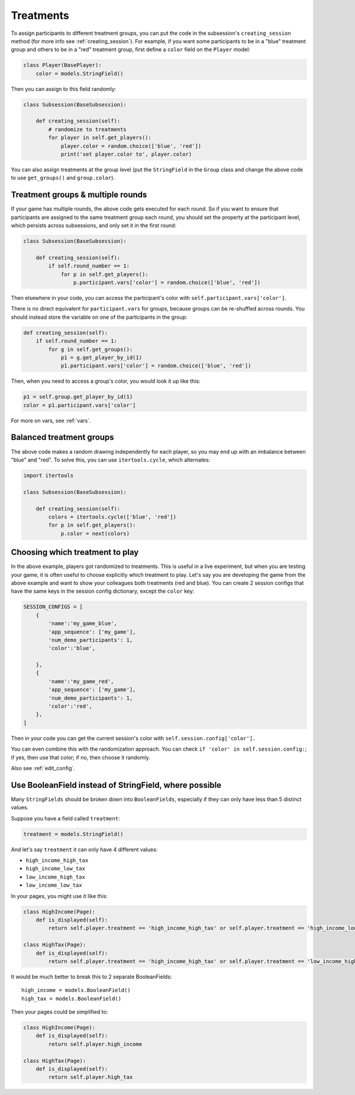 .. _treatments:

Treatments
==========

To assign participants to different treatment groups, you
can put the code in the subsession's ``creating_session`` method
(for more info see :ref:`creating_session`).
For example, if you want some participants to be in a "blue" treatment group
and others to be in a "red" treatment group, first define
a ``color`` field on the ``Player`` model:

.. code-block:: python

    class Player(BasePlayer):
        color = models.StringField()

Then you can assign to this field randomly:

.. code-block:: python

    class Subsession(BaseSubsession):

        def creating_session(self):
            # randomize to treatments
            for player in self.get_players():
                player.color = random.choice(['blue', 'red'])
                print('set player.color to', player.color)

You can also assign treatments at the group level (put the ``StringField``
in the ``Group`` class and change the above code to use
``get_groups()`` and ``group.color``).

Treatment groups & multiple rounds
----------------------------------

If your game has multiple rounds, the above code gets executed
for each round. So if you want to ensure that participants are assigned
to the same treatment group each round, you should set the property at
the participant level, which persists across subsessions, and only set
it in the first round:

.. code-block:: python

    class Subsession(BaseSubsession):

        def creating_session(self):
            if self.round_number == 1:
                for p in self.get_players():
                    p.participant.vars['color'] = random.choice(['blue', 'red'])

Then elsewhere in your code, you can access the participant's color with
``self.participant.vars['color']``.

There is no direct equivalent for ``participant.vars`` for groups,
because groups can be re-shuffled across rounds.
You should instead store the variable on one of the participants in the group:

.. code-block:: python

    def creating_session(self):
        if self.round_number == 1:
            for g in self.get_groups():
                p1 = g.get_player_by_id(1)
                p1.participant.vars['color'] = random.choice(['blue', 'red'])

Then, when you need to access a group's color, you would look it up like this:

.. code-block:: python

    p1 = self.group.get_player_by_id(1)
    color = p1.participant.vars['color']

For more on vars, see :ref:`vars`.

Balanced treatment groups
-------------------------

The above code makes a random drawing independently for each player,
so you may end up with an imbalance between "blue" and "red".
To solve this, you can use ``itertools.cycle``, which alternates:

.. code-block:: python

    import itertools

    class Subsession(BaseSubsession):

        def creating_session(self):
            colors = itertools.cycle(['blue', 'red'])
            for p in self.get_players():
                p.color = next(colors)


.. _session_config_treatments:

Choosing which treatment to play
--------------------------------

In the above example, players got randomized to treatments. This is
useful in a live experiment, but when you are testing your game, it is
often useful to choose explicitly which treatment to play. Let's say you
are developing the game from the above example and want to show your
colleagues both treatments (red and blue). You can create 2 session
configs that have the same keys in the session config dictionary,
except the ``color`` key:

.. code-block:: python

    SESSION_CONFIGS = [
        {
            'name':'my_game_blue',
            'app_sequence': ['my_game'],
            'num_demo_participants': 1,
            'color':'blue',

        },
        {
            'name':'my_game_red',
            'app_sequence': ['my_game'],
            'num_demo_participants': 1,
            'color':'red',
        },
    ]

Then in your code you can get the current session's color with ``self.session.config['color'].``

You can even combine this with the randomization approach. You can check
``if 'color' in self.session.config:``; if yes, then use that color; if no,
then choose it randomly.

Also see :ref:`edit_config`.

Use BooleanField instead of StringField, where possible
-------------------------------------------------------

Many ``StringFields`` should be broken down into ``BooleanFields``, especially
if they can only have less than 5 distinct values.

Suppose you have a field called ``treatment``:

.. code-block:: python

    treatment = models.StringField()

And let's say ``treatment`` it can only have 4 different values:

-   ``high_income_high_tax``
-   ``high_income_low_tax``
-   ``low_income_high_tax``
-   ``low_income_low_tax``

In your pages, you might use it like this:

.. code-block:: python

    class HighIncome(Page):
        def is_displayed(self):
            return self.player.treatment == 'high_income_high_tax' or self.player.treatment == 'high_income_low_tax'

    class HighTax(Page):
        def is_displayed(self):
            return self.player.treatment == 'high_income_high_tax' or self.player.treatment == 'low_income_high_tax'


It would be much better to break this to 2 separate BooleanFields::

    high_income = models.BooleanField()
    high_tax = models.BooleanField()

Then your pages could be simplified to:

.. code-block:: python

    class HighIncome(Page):
        def is_displayed(self):
            return self.player.high_income

    class HighTax(Page):
        def is_displayed(self):
            return self.player.high_tax